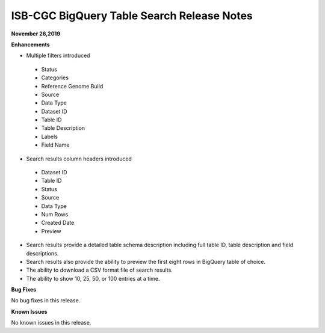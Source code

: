 #################################################
ISB-CGC BigQuery Table Search Release Notes
#################################################



**November 26,2019**

**Enhancements**

- Multiple filters introduced
 - Status 
 - Categories
 - Reference Genome Build
 - Source
 - Data Type
 - Dataset ID
 - Table ID
 - Table Description
 - Labels
 - Field Name
- Search results column headers introduced
 - Dataset ID
 - Table ID 
 - Status 
 - Source
 - Data Type
 - Num Rows
 - Created Date
 - Preview
- Search results provide a detailed table schema description including full table ID, table description and field descriptions.
- Search results also provide the ability to preview the first eight rows in BigQuery table of choice. 
- The ability to download a CSV format file of search results.
- The ability to show 10, 25, 50, or 100 entries at a time.

**Bug Fixes**

No bug fixes in this release.

**Known Issues**

No known issues in this release.

